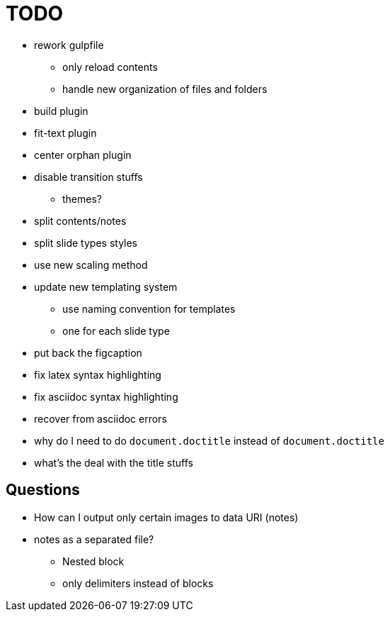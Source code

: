 = TODO

* rework gulpfile
** only reload contents
** handle new organization of files and folders
* build plugin
* fit-text plugin
* center orphan plugin
* disable transition stuffs
** themes?
* split contents/notes
* split slide types styles
* use new scaling method
* update new templating system
** use naming convention for templates
** one for each slide type
* put back the figcaption
* fix latex syntax highlighting
* fix asciidoc syntax highlighting

* recover from asciidoc errors
* why do I need to do `document.doctitle` instead of `document.doctitle`
* what's the deal with the title stuffs

== Questions

* How can I output only certain images to data URI (notes)
* notes as a separated file?
** Nested block
** only delimiters instead of blocks
